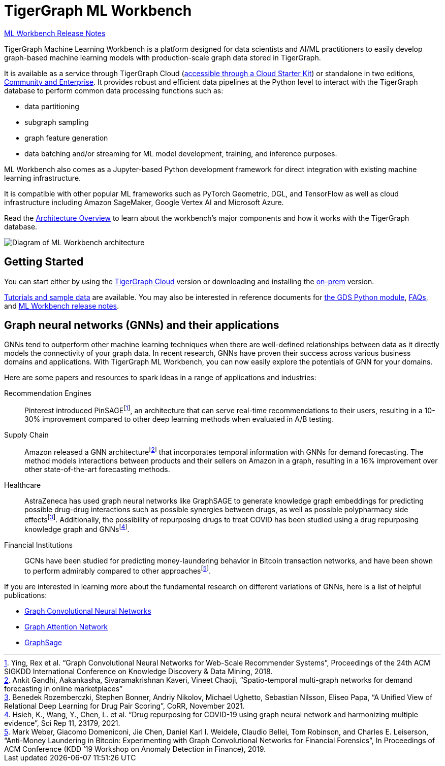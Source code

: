 = TigerGraph ML Workbench
:page-aliases: ml-workbench:overview/index.adoc, ml-workbench:overview:index.adoc
:fn-pintrest: footnote:[Ying, Rex et al. “Graph Convolutional Neural Networks for Web-Scale Recommender Systems”, Proceedings of the 24th ACM SIGKDD International Conference on Knowledge Discovery & Data Mining, 2018.]
:fn-amazon: footnote:[Ankit Gandhi, Aakankasha, Sivaramakrishnan Kaveri, Vineet Chaoji, “Spatio-temporal multi-graph networks for demand forecasting in online marketplaces”]
:fn-astrazeneca: footnote:[Benedek Rozemberczki, Stephen Bonner, Andriy Nikolov, Michael Ughetto, Sebastian Nilsson, Eliseo Papa, “A Unified View of Relational Deep Learning for Drug Pair Scoring”, CoRR, November 2021.]
:fn-repurposing: footnote:[Hsieh, K., Wang, Y., Chen, L. et al. “Drug repurposing for COVID-19 using graph neural network and harmonizing multiple evidence”, Sci Rep 11, 23179, 2021.]
:fn-finance: footnote:[Mark Weber, Giacomo Domeniconi, Jie Chen, Daniel Karl I. Weidele, Claudio Bellei, Tom Robinson, and Charles E. Leiserson, “Anti-Money Laundering in Bitcoin: Experimenting with Graph Convolutional Networks for Financial Forensics”, In Proceedings of ACM Conference (KDD ’19 Workshop on Anomaly Detection in Finance), 2019.]
:description: Overview of the TigerGraph ML Workbench.
:figure-caption!:

xref:faq:release-notes.adoc[ML Workbench Release Notes]

TigerGraph Machine Learning Workbench is a platform designed for data scientists and AI/ML practitioners to easily develop graph-based machine learning models with production-scale graph data stored in TigerGraph.

It is available as a service through TigerGraph Cloud (xref:on-cloud:on-tgcloud.adoc[accessible through a Cloud Starter Kit]) or standalone in two editions, xref:ml-workbench:editions:index.adoc[Community and Enterprise].
It provides robust and efficient data pipelines at the Python level to interact with the TigerGraph database to perform common data processing functions such as:

* data partitioning
* subgraph sampling
* graph feature generation
* data batching and/or streaming for ML model development, training, and inference purposes.

//xref:on-cloud:mlwb-service.adoc[The Kubeflow implementation of ML Workbench] is available in a fully-managed Jupyter notebook instance with:
//* on-demand computation
//* distributed AutoML for hyperparameter tuning
//* ML pipeline management & orchestration
//* model deployment and serverless production serving

ML Workbench also comes as a Jupyter-based Python development framework for direct integration with existing machine learning infrastructure.

It is compatible with other popular ML frameworks such as PyTorch Geometric, DGL, and TensorFlow as well as cloud infrastructure including Amazon SageMaker, Google Vertex AI and Microsoft Azure.

Read the xref:ml-workbench:faq:architecture.adoc[Architecture Overview] to learn about the workbench's major components and how it works with the TigerGraph database.

image:faq:high-level-architecture-v1.png[Diagram of ML Workbench architecture]


== Getting Started
You can start either by using the xref:ml-workbench:on-cloud:on-tgcloud.adoc[TigerGraph Cloud] version or
downloading and installing the xref:ml-workbench:on-prem:index.adoc[on-prem] version.

xref:ml-workbench:tutorials:index.adoc[Tutorials and sample data] are available.
You may also be interested in reference documents for
xref:ml-workbench:faq:reference.adoc[the GDS Python module],
xref:ml-workbench:faq:index.adoc[FAQs],
and xref:ml-workbench:faq:release-notes.adoc[ML Workbench release notes].

== Graph neural networks (GNNs) and their applications

GNNs tend to outperform other machine learning techniques when there are well-defined relationships between data as it directly models the connectivity of your graph data.
In recent research, GNNs have proven their success across various business domains and applications.
With TigerGraph ML Workbench, you can now easily explore the potentials of GNN for your domains.

Here are some papers and resources to spark ideas in a range of applications and industries:

Recommendation Engines::
Pinterest introduced PinSAGE{fn-pintrest}, an architecture that can serve real-time recommendations to their users, resulting in a 10-30% improvement compared to other deep learning methods when evaluated in A/B testing.

Supply Chain::
Amazon released a GNN architecture{fn-amazon} that incorporates temporal information with GNNs for demand forecasting.
The method models interactions between products and their sellers on Amazon in a graph, resulting in a 16% improvement over other state-of-the-art forecasting methods.

Healthcare::
AstraZeneca has used graph neural networks like GraphSAGE to generate knowledge graph embeddings for predicting possible drug-drug interactions such as possible synergies between drugs, as well as possible polypharmacy side effects{fn-astrazeneca}.
Additionally, the possibility of repurposing drugs to treat COVID has been studied using a drug repurposing knowledge graph and GNNs{fn-repurposing}.

Financial Institutions::
GCNs have been studied for predicting money-laundering behavior in Bitcoin transaction networks, and have been shown to perform admirably compared to other approaches{fn-finance}.

If you are interested in learning more about the fundamental research on different variations of GNNs, here is a list of helpful publications:

* link:https://arxiv.org/abs/1609.02907[Graph Convolutional Neural Networks]
* link:https://arxiv.org/abs/1710.10903[Graph Attention Network]
* link:https://arxiv.org/abs/1706.02216[GraphSage]
